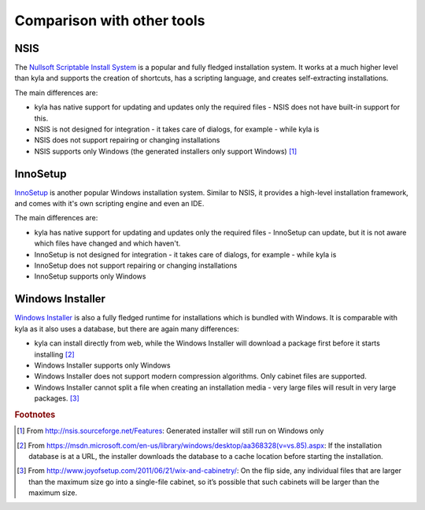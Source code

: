 Comparison with other tools
===========================

NSIS
----

The `Nullsoft Scriptable Install System <http://nsis.sourceforge.net/Main_Page>`_ is a popular and fully fledged installation system. It works at a much higher level than kyla and supports the creation of shortcuts, has a scripting language, and creates self-extracting installations.

The main differences are:

* kyla has native support for updating and updates only the required files - NSIS does not have built-in support for this.
* NSIS is not designed for integration - it takes care of dialogs, for example - while kyla is
* NSIS does not support repairing or changing installations
* NSIS supports only Windows (the generated installers only support Windows) [#nsis_win]_

InnoSetup
---------

`InnoSetup <http://www.jrsoftware.org/isinfo.php>`_ is another popular Windows installation system. Similar to NSIS, it provides a high-level installation framework, and comes with it's own scripting engine and even an IDE.

The main differences are:

* kyla has native support for updating and updates only the required files - InnoSetup can update, but it is not aware which files have changed and which haven't.
* InnoSetup is not designed for integration - it takes care of dialogs, for example - while kyla is
* InnoSetup does not support repairing or changing installations
* InnoSetup supports only Windows

Windows Installer
-----------------

`Windows Installer <msdn.microsoft.com/en-us/library/cc185688%28VS.85%29.aspx>`_ is also a fully fledged runtime for installations which is bundled with Windows. It is comparable with kyla as it also uses a database, but there are again many differences:

* kyla can install directly from web, while the Windows Installer will download a package first before it starts installing [#wi_web]_
* Windows Installer supports only Windows
* Windows Installer does not support modern compression algorithms. Only cabinet files are supported.
* Windows Installer cannot split a file when creating an installation media - very large files will result in very large packages. [#wix_media]_

.. rubric:: Footnotes

.. [#nsis_win] From `<http://nsis.sourceforge.net/Features>`_: Generated installer will still run on Windows only
.. [#wi_web] From `<https://msdn.microsoft.com/en-us/library/windows/desktop/aa368328(v=vs.85).aspx>`_: If the installation database is at a URL, the installer downloads the database to a cache location before starting the installation.
.. [#wix_media] From `<http://www.joyofsetup.com/2011/06/21/wix-and-cabinetry/>`_: On the flip side, any individual files that are larger than the maximum size go into a single-file cabinet, so it’s possible that such cabinets will be larger than the maximum size.
